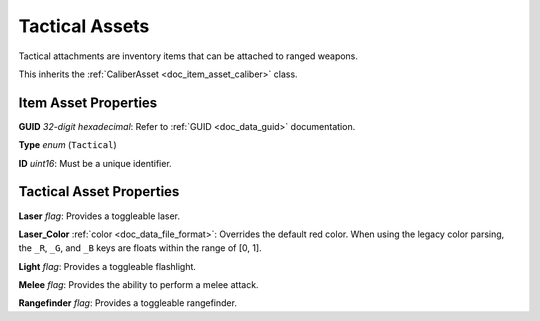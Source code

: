 .. _doc_item_asset_tactical:

Tactical Assets
===============

Tactical attachments are inventory items that can be attached to ranged weapons.

This inherits the :ref:`CaliberAsset <doc_item_asset_caliber>` class.

Item Asset Properties
---------------------

**GUID** *32-digit hexadecimal*: Refer to :ref:`GUID <doc_data_guid>` documentation.

**Type** *enum* (``Tactical``)

**ID** *uint16*: Must be a unique identifier.

Tactical Asset Properties
-------------------------

**Laser** *flag*: Provides a toggleable laser.

**Laser_Color** :ref:`color <doc_data_file_format>`: Overrides the default red color. When using the legacy color parsing, the ``_R``, ``_G``, and ``_B`` keys are floats within the range of [0, 1].

**Light** *flag*: Provides a toggleable flashlight.

**Melee** *flag*: Provides the ability to perform a melee attack.

**Rangefinder** *flag*: Provides a toggleable rangefinder.

